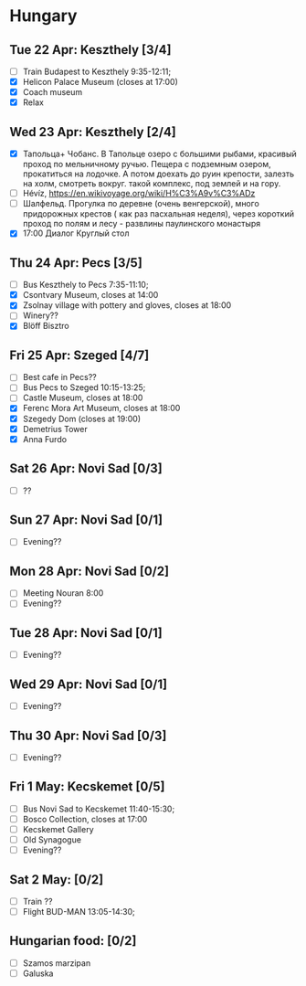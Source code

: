 #+TITLE: 
#+AUTHOR: 
#+DATE: 
#+OPTIONS: toc:nil H:2
#+LATEX_HEADER: \usepackage{tikzsymbols}

#+LATEX_HEADER: \usepackage[T2A]{fontenc}
#+LATEX_HEADER: \usepackage{cmap}
#+LATEX_HEADER: \usepackage{CJKutf8}
#+LATEX_HEADER: \newcommand{\ZH}[1]{\begin{CJK}{UTF8}{gbsn}\large #1\end{CJK}}
# +LATEX_HEADER: \newcommand{\ZHT}[1]{\begin{CJK}{UTF8}{bsmi}#1\end{CJK}}

* Hungary
** Tue 22 Apr: Keszthely [3/4]
 + [ ] Train Budapest to Keszthely 9:35-12:11;
 + [X] Helicon Palace Museum (closes at 17:00)
 + [X] Coach museum
 + [X] Relax \Laughey[1.4]

** Wed 23 Apr: Keszthely [2/4]
 + [X]  Тапольца+ Чобанс. В Тапольце озеро с большими рыбами, красивый проход по мельничному ручью. Пещера с подземным озером, прокатиться на лодочке. А потом доехать до руин крепости, залезть на холм, смотреть вокруг. такой комплекс, под землей и на гору.
 + [ ]  Hévíz, https://en.wikivoyage.org/wiki/H%C3%A9v%C3%ADz
 + [ ]  Шалфельд. Прогулка по деревне (очень венгерской), много придорожных крестов ( как раз пасхальная неделя), через короткий проход по полям и лесу - развлины паулинского монастыря
 + [X] 17:00 Диалог Круглый стол

** Thu 24 Apr: Pecs [3/5]
 + [ ] Bus Keszthely to Pecs 7:35-11:10;
 + [X] Csontvary Museum, closes at 14:00
 + [X] Zsolnay village with pottery and gloves, closes at 18:00
 + [ ] Winery??
 + [X] Blöff Bisztro

** Fri 25 Apr: Szeged [4/7]
 + [ ] Best cafe in Pecs??
 + [ ] Bus Pecs to Szeged 10:15-13:25;
 + [ ] Castle Museum, closes at 18:00
 + [X] Ferenc Mora Art Museum, closes at 18:00
 + [X] Szegedy Dom (closes at 19:00)
 + [X] Demetrius Tower
 + [X] Anna Furdo
** Sat 26 Apr: Novi Sad [0/3]
 + [ ] ??

** Sun 27 Apr: Novi Sad [0/1]
 + [ ] Evening??
** Mon 28 Apr: Novi Sad [0/2]
 + [ ] Meeting Nouran 8:00 
 + [ ] Evening??
** Tue 28 Apr: Novi Sad [0/1]
 + [ ] Evening??

** Wed 29 Apr: Novi Sad [0/1]
 + [ ] Evening??
** Thu 30 Apr: Novi Sad [0/3]
 + [ ] Evening??
** Fri 1 May: Kecskemet [0/5]
 + [ ] Bus Novi Sad to Kecskemet 11:40-15:30;
 + [ ] Bosco Collection, closes at 17:00
 + [ ] Kecskemet Gallery
 + [ ] Old Synagogue
 + [ ] Evening??

** Sat 2 May:  [0/2]
 + [ ] Train ??
 + [ ] Flight BUD-MAN 13:05-14:30;

** Hungarian food:  [0/2]
 + [ ] Szamos marzipan
 + [ ] Galuska
